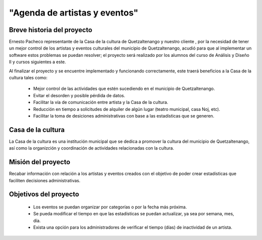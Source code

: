 "Agenda de artistas y eventos"
====================

Breve historia del proyecto
---------------------------

Ernesto Pacheco representante de la Casa de la cultura de Quetzaltenango y nuestro
cliente , por la necesidad de tener un mejor control de los artistas y eventos
culturales del municipio de Quetzaltenango, acudió para que al implementar un
software estos problemas se puedan resolver; el proyecto será realizado por
los alumnos del curso de Análisis y Diseño II y cursos siguientes a este.

Al finalizar el proyecto y se encuentre implementado y funcionando
correctamente, este traerá beneficios a la Casa de la cultura tales como:
  * Mejor control de las actividades que estén sucediendo en el municipio
    de Quetzaltenango.
  * Evitar el desorden y posible pérdida de datos.
  * Facilitar la vía de comunicación entre artista y la Casa de la cultura.
  * Reducción en tiempo a solicitudes de alquiler de algún lugar (teatro
    municipal, casa Noj, etc).
  * Facilitar la toma de desiciones administrativas con base a las estadísticas
    que se generen.


Casa de la cultura
-------------------------------------

La Casa de la cultura es una institución municipal que se dedica a
promover la cultura del municipio de Quetzaltenango, así como la organizción
y coordinación de actividades relacionadas con la cultura.


Misión del proyecto
-------------------

Recabar información con relación a los artistas y eventos creados con el
objetivo de poder crear estadísticas que faciliten decisiones administrativas.


Objetivos del proyecto
----------------------

  * Los eventos se puedan organizar por categorías o por la fecha más
    próxima.
  * Se pueda modificar el tiempo en que las estadísticas se puedan actualizar,
    ya sea por semana, mes, día.
  * Exista una opción para los administradores de verificar el tiempo (días) de
    inactividad de un artista.
